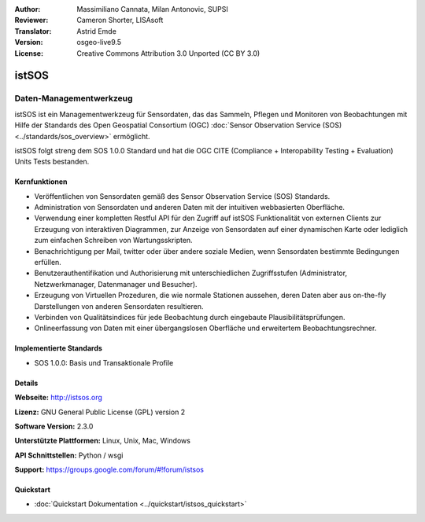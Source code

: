 :Author: Massimiliano Cannata, Milan Antonovic, SUPSI
:Reviewer: Cameron Shorter, LISAsoft
:Translator: Astrid Emde
:Version: osgeo-live9.5
:License: Creative Commons Attribution 3.0 Unported (CC BY 3.0)

.. image:: ../../images/project_logos/logo-istsos.png
  :alt: Projekt Logo
  :align: right
  :target: http://istsos.org

.. image:: ../../images/logos/OSGeo_incubation.png
  :scale: 100 %
  :alt: OSGeo Projekt
  :align: right
  :target: http://www.osgeo.org/incubator/process/principles.html


istSOS
================================================================================

Daten-Managementwerkzeug
~~~~~~~~~~~~~~~~~~~~~~~~~~~~~~~~~~~~~~~~~~~~~~~~~~~~~~~~~~~~~~~~~~~~~~~~~~~~~~~~

istSOS ist ein Managementwerkzeug für Sensordaten, das das Sammeln, Pflegen und Monitoren von Beobachtungen mit Hilfe der Standards des Open Geospatial Consortium (OGC) :doc:`Sensor Observation Service (SOS) <../standards/sos_overview>` ermöglicht.

.. image:: ../../images/screenshots/1024x768/screenshot_istsos.png
  :scale: 60 %
  :alt: Datenviewer
  :align: right

istSOS folgt streng dem SOS 1.0.0 Standard und hat die OGC CITE (Compliance + Interopability Testing + Evaluation) Units Tests bestanden.

Kernfunktionen
--------------------------------------------------------------------------------

* Veröffentlichen von Sensordaten gemäß des Sensor Observation Service (SOS) Standards.
* Administration von Sensordaten und anderen Daten mit der intuitiven webbasierten Oberfläche.
* Verwendung einer kompletten Restful API für den Zugriff auf istSOS Funktionalität von externen Clients zur Erzeugung von interaktiven Diagrammen, zur Anzeige von Sensordaten auf einer dynamischen Karte oder lediglich zum einfachen Schreiben von Wartungsskripten.
* Benachrichtigung per Mail, twitter oder über andere soziale Medien, wenn Sensordaten bestimmte Bedingungen erfüllen.
* Benutzerauthentifikation und Authorisierung mit unterschiedlichen Zugriffsstufen (Administrator, Netzwerkmanager, Datenmanager und Besucher).
* Erzeugung von Virtuellen Prozeduren, die wie normale Stationen aussehen, deren Daten aber aus on-the-fly Darstellungen von anderen Sensordaten resultieren. 
* Verbinden von Qualitätsindices für jede Beobachtung durch eingebaute Plausibilitätsprüfungen.
* Onlineerfassung von Daten mit einer übergangslosen Oberfläche und erweitertem Beobachtungsrechner.

Implementierte Standards
--------------------------------------------------------------------------------
* SOS 1.0.0: Basis und Transaktionale Profile

Details
--------------------------------------------------------------------------------

**Webseite:** http://istsos.org

**Lizenz:** GNU General Public License (GPL) version 2

**Software Version:** 2.3.0

**Unterstützte Plattformen:** Linux, Unix, Mac, Windows

**API Schnittstellen:** Python / wsgi

**Support:** https://groups.google.com/forum/#!forum/istsos


Quickstart
--------------------------------------------------------------------------------
    
* :doc:`Quickstart Dokumentation <../quickstart/istsos_quickstart>`


